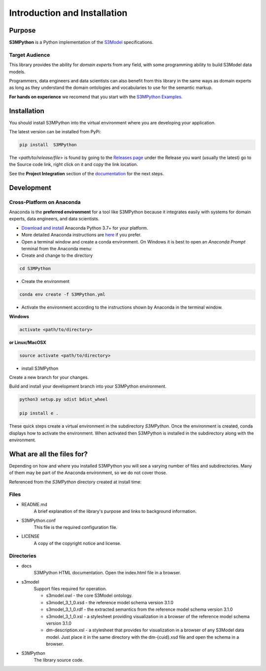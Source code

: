 =============================
Introduction and Installation
=============================

Purpose
=======

**S3MPython** is a Python implementation of the `S3Model <https://datainsights.tech/S3Model/>`_ specifications.

Target Audience
---------------
This library provides the ability for *domain experts* from any field, with some programming
ability to build S3Model data models.

Programmers, data engineers and data scientists can also benefit from this library in the same ways as
domain experts as long as they understand the domain ontologies and vocabularies to use for the semantic markup.


**For hands on experience** we recomend that you start with the `S3MPython Examples <http://datainsights.tech/S3MPython_examples/>`_.




.. _install:

Installation
============

You should install S3MPython into the virtual environment where you are developing your application.

The latest version can be installed from PyPi:

.. code-block:: sh

    pip install  S3MPython

The *<path/to/release/file>* is found by going to the `Releases page <https://github.com/DataInsightsInc/S3MPython/releases>`_ under the Release you want (usually the latest) go to the Source code link, right click on it and copy the link location.

See the **Project Integration** section of the `documentation <http://datainsights.tech/S3MPython/config.html>`_ for the next steps.


Development
===========

Cross-Platform on Anaconda
--------------------------

Anaconda is the **preferred environment** for a tool like S3MPython because it integrates easily with systems for domain experts, data engineers, and data scientists.

- `Download and install <https://www.continuum.io/downloads>`_ Anaconda Python 3.7+ for your platform.
- More detailed Anaconda instructions are `here <https://docs.continuum.io/anaconda/install/>`_  if you prefer.


- Open a terminal window and create a conda environment. On Windows it is best to open an *Anaconda Prompt* terminal from the Anaconda menu:

- Create and change to the directory

.. code-block:: sh

    cd S3MPython

- Create the environment

.. code-block:: sh

    conda env create -f S3MPython.yml


.. _activate: Activate


- Activate the environment according to the instructions shown by Anaconda in the terminal window.

**Windows**

.. code-block:: sh

    activate <path/to/directory>

**or Linux/MacOSX**

.. code-block:: sh

    source activate <path/to/directory>

- install S3MPython

Create a new branch for your changes.


Build and install your development branch into your S3MPython environment.

.. code-block:: sh

    python3 setup.py sdist bdist_wheel

    pip install e .


These quick steps create a virtual environment in the subdirectory *S3MPython*.
Once the environment is created, conda displays how to activate the environment.
When activated then S3MPython is installed in the subdirectory along with the environment.


What are all the files for?
===========================

Depending on how and where you installed S3MPython you will see a varying number of files and
subdirectories. Many of them may be part of the Anaconda environment, so we do not cover those.

Referenced from the *S3MPython* directory created at install time:

Files
-----

- README.md
    A brief explanation of the library's purpose and links to background information.

- S3MPython.conf
    This file is the required configuration file.

- LICENSE
    A copy of the copyright notice and license.


Directories
-----------

- docs
    S3MPython HTML documentation. Open the index.html file in a browser.

- s3model
    Support files required for operation.

    - s3model.owl - the core S3Model ontology.
    - s3model_3_1_0.xsd - the reference model schema version 3.1.0
    - s3model_3_1_0.rdf - the extracted semantics from the reference model schema version 3.1.0
    - s3model_3_1_0.xsl - a stylesheet providing visualization in a browser of the reference model schema version 3.1.0
    - dm-description.xsl - a stylesheet that provides for visualization in a browser of any S3Model data model. Just place it in the same directory with the dm-{cuid}.xsd file and open the schema in a browser.

- S3MPython
    The library source code.
